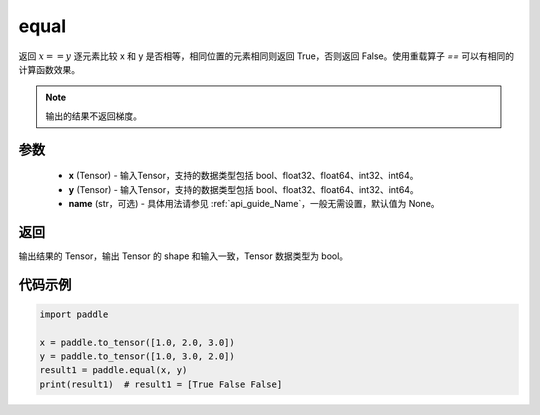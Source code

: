 .. _cn_api_tensor_equal:

equal
-------------------------------
.. py:function:: paddle.equal(x, y, name=None)


返回 :math:`x==y` 逐元素比较 x 和 y 是否相等，相同位置的元素相同则返回 True，否则返回 False。使用重载算子 `==` 可以有相同的计算函数效果。

.. note::
    输出的结果不返回梯度。

参数
::::::::::::

    - **x** (Tensor) - 输入Tensor，支持的数据类型包括 bool、float32、float64、int32、int64。
    - **y** (Tensor) - 输入Tensor，支持的数据类型包括 bool、float32、float64、int32、int64。
    - **name** (str，可选) - 具体用法请参见  :ref:`api_guide_Name`，一般无需设置，默认值为 None。
    

返回
::::::::::::
输出结果的 Tensor，输出 Tensor 的 shape 和输入一致，Tensor 数据类型为 bool。

代码示例
::::::::::::

.. code-block:: python

     import paddle

     x = paddle.to_tensor([1.0, 2.0, 3.0])
     y = paddle.to_tensor([1.0, 3.0, 2.0])
     result1 = paddle.equal(x, y)
     print(result1)  # result1 = [True False False]

